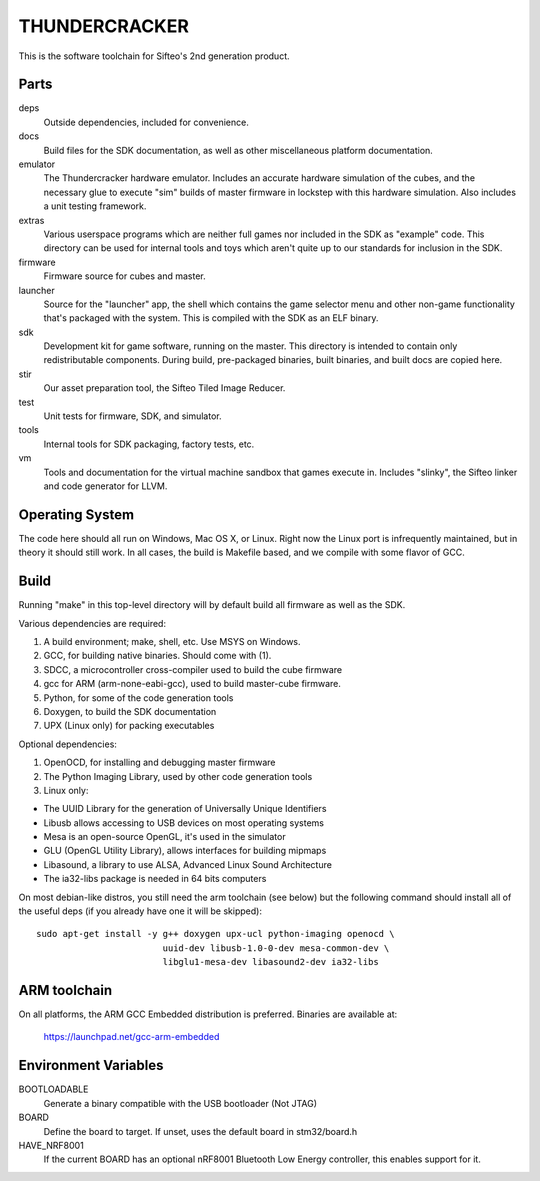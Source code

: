 THUNDERCRACKER
==============

This is the software toolchain for Sifteo's 2nd generation product.


Parts
-----

deps
  Outside dependencies, included for convenience.

docs
  Build files for the SDK documentation, as well as other miscellaneous
  platform documentation.

emulator
  The Thundercracker hardware emulator. Includes an accurate
  hardware simulation of the cubes, and the necessary glue to
  execute "sim" builds of master firmware in lockstep with this
  hardware simulation. Also includes a unit testing framework.

extras
  Various userspace programs which are neither full games nor included in
  the SDK as "example" code. This directory can be used for internal tools
  and toys which aren't quite up to our standards for inclusion in the SDK.

firmware
  Firmware source for cubes and master.

launcher
  Source for the "launcher" app, the shell which contains the game selector
  menu and other non-game functionality that's packaged with the system.
  This is compiled with the SDK as an ELF binary.

sdk
  Development kit for game software, running on the master.
  This directory is intended to contain only redistributable components.
  During build, pre-packaged binaries, built binaries, and built docs
  are copied here.

stir
  Our asset preparation tool, the Sifteo Tiled Image Reducer.

test
  Unit tests for firmware, SDK, and simulator.

tools
  Internal tools for SDK packaging, factory tests, etc.

vm
  Tools and documentation for the virtual machine sandbox that games execute
  in. Includes "slinky", the Sifteo linker and code generator for LLVM.


Operating System
----------------

The code here should all run on Windows, Mac OS X, or Linux. Right now
the Linux port is infrequently maintained, but in theory it should
still work. In all cases, the build is Makefile based, and we compile
with some flavor of GCC.


Build
-----

Running "make" in this top-level directory will by default build all
firmware as well as the SDK.

Various dependencies are required:

1. A build environment; make, shell, etc. Use MSYS on Windows.
2. GCC, for building native binaries. Should come with (1).
3. SDCC, a microcontroller cross-compiler used to build the cube firmware
4. gcc for ARM (arm-none-eabi-gcc), used to build master-cube firmware.
5. Python, for some of the code generation tools
6. Doxygen, to build the SDK documentation
7. UPX (Linux only) for packing executables

Optional dependencies:

1. OpenOCD, for installing and debugging master firmware
2. The Python Imaging Library, used by other code generation tools
3. Linux only:

- The UUID Library for the generation of Universally Unique Identifiers
- Libusb allows accessing to USB devices on most operating systems
- Mesa is an open-source OpenGL, it's used in the simulator
- GLU (OpenGL Utility Library), allows interfaces for building mipmaps
- Libasound, a library to use ALSA, Advanced Linux Sound Architecture
- The ia32-libs package is needed in 64 bits computers

On most debian-like distros, you still need the arm toolchain (see below)
but the following command should install all of the useful deps (if you
already have one it will be skipped)::

  sudo apt-get install -y g++ doxygen upx-ucl python-imaging openocd \
                          uuid-dev libusb-1.0-0-dev mesa-common-dev \
                          libglu1-mesa-dev libasound2-dev ia32-libs

ARM toolchain
-------------

On all platforms, the ARM GCC Embedded distribution is preferred.
Binaries are available at:

   https://launchpad.net/gcc-arm-embedded

Environment Variables
---------------------

BOOTLOADABLE
  Generate a binary compatible with the USB bootloader (Not JTAG)

BOARD
  Define the board to target. If unset, uses the default board in stm32/board.h

HAVE_NRF8001
  If the current BOARD has an optional nRF8001 Bluetooth Low Energy controller,
  this enables support for it.

